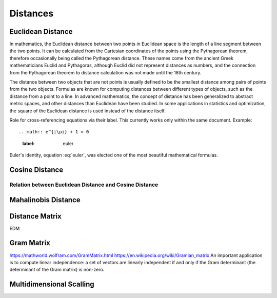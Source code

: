 
Distances
=========

Euclidean Distance
------------------
In mathematics, the Euclidean distance between two points in Euclidean space is the length of a line segment between the two points. It can be calculated from the Cartesian coordinates of the points using the Pythagorean theorem, therefore occasionally being called the Pythagorean distance. These names come from the ancient Greek mathematicians Euclid and Pythagoras, although Euclid did not represent distances as numbers, and the connection from the Pythagorean theorem to distance calculation was not made until the 18th century.

The distance between two objects that are not points is usually defined to be the smallest distance among pairs of points from the two objects. Formulas are known for computing distances between different types of objects, such as the distance from a point to a line. In advanced mathematics, the concept of distance has been generalized to abstract metric spaces, and other distances than Euclidean have been studied. In some applications in statistics and optimization, the square of the Euclidean distance is used instead of the distance itself.


Role for cross-referencing equations via their label.  This currently works only within the same document.  Example::

.. math:: e^{i\pi} + 1 = 0
  :label: euler

Euler's identity, equation :eq:`euler`, was elected one of the most beautiful mathematical formulas.

Cosine Distance
---------------


Relation between Euclidean Distance and Cosine Distance
^^^^^^^^^^^^^^^^^^^^^^^^^^^^^^^^^^^^^^^^^^^^^^^^^^^^^^^

Mahalinobis Distance
--------------------



Distance Matrix
---------------
EDM 


Gram Matrix
-----------
https://mathworld.wolfram.com/GramMatrix.html
https://en.wikipedia.org/wiki/Gramian_matrix
An important application is to compute linear independence: a set of vectors are linearly independent if and only if the Gram determinant (the determinant of the Gram matrix) is non-zero.

Multidimensional Scalling
-------------------------



